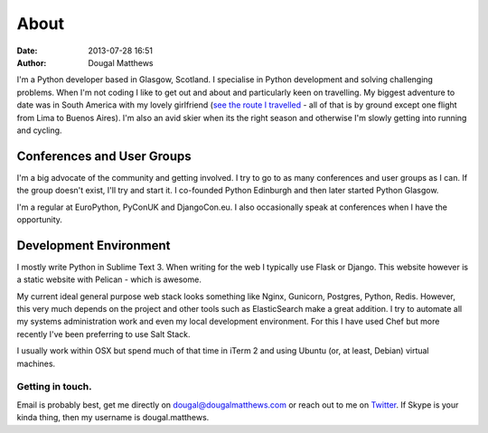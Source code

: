 About
#####
:date: 2013-07-28 16:51
:author: Dougal Matthews

I'm a Python developer based in Glasgow, Scotland. I specialise in
Python development and solving challenging problems. When I'm not coding
I like to get out and about and particularly keen on travelling. My
biggest adventure to date was in South America with my lovely girlfriend
(`see the route I travelled`_ - all of that is by ground except one
flight from Lima to Buenos Aires). I'm also an avid skier when its the
right season and otherwise I'm slowly getting into running and cycling.

.. _see the route I travelled: http://maps.google.com/maps/ms?ie=UTF&msa=0&msid=112831935826286115979.00046b2150dcab0c34abf

Conferences and User Groups
~~~~~~~~~~~~~~~~~~~~~~~~~~~

I'm a big advocate of the community and getting involved. I try to go to
as many conferences and user groups as I can. If the group doesn't
exist, I'll try and start it. I co-founded Python Edinburgh and then
later started Python Glasgow.

I'm a regular at EuroPython, PyConUK and DjangoCon.eu. I also
occasionally speak at conferences when I have the opportunity.

Development Environment
~~~~~~~~~~~~~~~~~~~~~~~~

I mostly write Python in Sublime Text 3. When writing for the web I
typically use Flask or Django. This website however is a static website
with Pelican - which is awesome.

My current ideal general purpose web stack looks something like Nginx,
Gunicorn, Postgres, Python, Redis. However, this very much depends on
the project and other tools such as ElasticSearch make a great addition.
I try to automate all my systems administration work and even my local
development environment. For this I have used Chef but more recently
I've been preferring to use Salt Stack.

I usually work within OSX but spend much of that time in iTerm 2 and
using Ubuntu (or, at least, Debian) virtual machines.


Getting in touch.
-----------------

Email is probably best, get me directly on dougal@dougalmatthews.com or
reach out to me on `Twitter`_. If Skype is your kinda thing, then my
username is dougal.matthews.


.. _Twitter: http://twitter.com/d0ugal